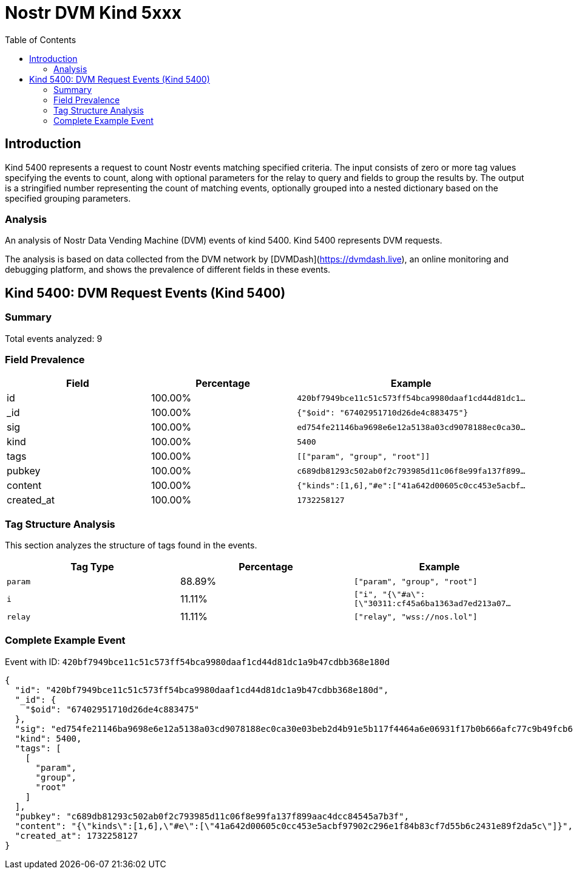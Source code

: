 = Nostr DVM Kind 5xxx
:toc:
:toclevels: 3
:source-highlighter: highlight.js

== Introduction

Kind 5400 represents a request to count Nostr events matching specified criteria. The input consists of zero or more tag values specifying the events to count, along with optional parameters for the relay to query and fields to group the results by. The output is a stringified number representing the count of matching events, optionally grouped into a nested dictionary based on the specified grouping parameters.

=== Analysis

An analysis of Nostr Data Vending Machine (DVM) events of kind 5400.
Kind 5400 represents DVM requests.

The analysis is based on data collected from the DVM network by [DVMDash](https://dvmdash.live), an online monitoring and debugging platform, and shows the prevalence of different fields in these events.

== Kind 5400: DVM Request Events (Kind 5400)

=== Summary

Total events analyzed: 9

=== Field Prevalence

[options="header"]
|===
|Field|Percentage|Example
|id|100.00%|`420bf7949bce11c51c573ff54bca9980daaf1cd44d81dc1...`
|_id|100.00%|`{"$oid": "67402951710d26de4c883475"}`
|sig|100.00%|`ed754fe21146ba9698e6e12a5138a03cd9078188ec0ca30...`
|kind|100.00%|`5400`
|tags|100.00%|`[["param", "group", "root"]]`
|pubkey|100.00%|`c689db81293c502ab0f2c793985d11c06f8e99fa137f899...`
|content|100.00%|`{"kinds":[1,6],"#e":["41a642d00605c0cc453e5acbf...`
|created_at|100.00%|`1732258127`
|===

=== Tag Structure Analysis

This section analyzes the structure of tags found in the events.

[options="header"]
|===
|Tag Type|Percentage|Example
|`param`|88.89%|`["param", "group", "root"]`
|`i`|11.11%|`["i", "{\"#a\":[\"30311:cf45a6ba1363ad7ed213a07...`
|`relay`|11.11%|`["relay", "wss://nos.lol"]`
|===

=== Complete Example Event

Event with ID: `420bf7949bce11c51c573ff54bca9980daaf1cd44d81dc1a9b47cdbb368e180d`

[source,json]
----
{
  "id": "420bf7949bce11c51c573ff54bca9980daaf1cd44d81dc1a9b47cdbb368e180d",
  "_id": {
    "$oid": "67402951710d26de4c883475"
  },
  "sig": "ed754fe21146ba9698e6e12a5138a03cd9078188ec0ca30e03beb2d4b91e5b117f4464a6e06931f17b0b666afc77c9b49fcb6e76d685dab3d45f33234e6cfca9",
  "kind": 5400,
  "tags": [
    [
      "param",
      "group",
      "root"
    ]
  ],
  "pubkey": "c689db81293c502ab0f2c793985d11c06f8e99fa137f899aac4dcc84545a7b3f",
  "content": "{\"kinds\":[1,6],\"#e\":[\"41a642d00605c0cc453e5acbf97902c296e1f84b83cf7d55b6c2431e89f2da5c\"]}",
  "created_at": 1732258127
}
----

